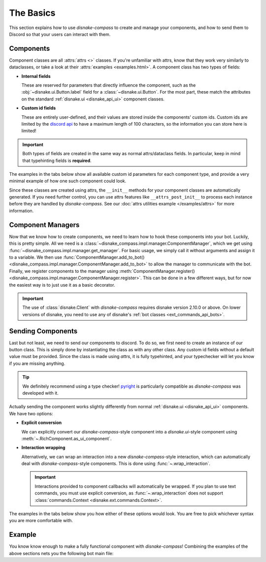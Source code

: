 The Basics
==========

This section explains how to use `disnake-compass` to create and manage your components, and how to send them to Discord so that your users can interact with them.

Components
----------

Component classes are all :attrs:`attrs <>` classes. If you're unfamiliar with attrs, know that they work very similarly to dataclasses, or take a look at their :attrs:`examples <examples.html>`.
A component class has two types of fields:

- **Internal fields**

  These are reserved for parameters that directly influence the component, such as the :obj:`~disnake.ui.Button.label` field for a :class:`~disnake.ui.Button`.
  For the most part, these match the attributes on the standard :ref:`disnake.ui <disnake_api_ui>` component classes.

- **Custom id fields**

  These are entirely user-defined, and their values are stored inside the components' custom ids.
  Custom ids are limited by the `discord api <https://discord.com/developers/docs/interactions/message-components#custom-id>`_ to have a maximum length of 100 characters, so the information you can store here is limited!

.. important::
    Both types of fields are created in the same way as normal attrs/dataclass fields. In particular, keep in mind that typehinting fields is **required**.

The examples in the tabs below show all available custom id parameters for each component type, and provide a very minimal example of how one such component could look.

.. tab:: Button

    The `disnake-compass`-equivalent of a :class:`disnake.ui.Button`.

    .. code-block:: py
        :linenos:

        class MyButton(disnake_compass.RichButton):
            # All valid internal fields:
            label: str = "My button"
            style: disnake.ButtonStyle = disnake.ButtonStyle.primary
            emoji: str = "\N{WHITE HEAVY CHECK MARK}"
            disabled: bool = False

            # Custom id fields:
            foo: int      # field without default
            bar: int = 3  # field with default

            # A callback is required:
            async def callback(self, inter: disnake.MessageInteraction):
                await inter.response.send_message("Click!")

    .. important::
        Since callbacks are required and URL-buttons cannot have a callback, disnake-compass does *not* support the :obj:`url <disnake.ui.Button.url>` attribute.

.. tab:: String Select

    The `disnake-compass`-equivalent of a :class:`disnake.ui.StringSelect`.

    .. code-block:: py
        :linenos:

        class MyButton(disnake_compass.RichStringSelect):
            # All valid internal fields:
            placeholder: str = "My string select"
            min_values: int = 1
            max_values: int = 2
            disabled: bool = False
            options: List[disnake.SelectOption] = [
                disnake.SelectOption(label="foo", value=1),
                disnake.SelectOption(label="bar", value=2),
            ]

            # Custom id fields:
            foo: int      # field without default
            bar: int = 3  # field with default

            # A callback is required:
            async def callback(self, inter: disnake.MessageInteraction):
                await inter.response.send_message("Click!")

.. tab:: User Select

    The `disnake-compass`-equivalent of a :class:`disnake.ui.UserSelect`.

    .. code-block:: py
        :linenos:

        class MyButton(disnake_compass.RichUserSelect):
            # All valid internal fields:
            placeholder: str = "My user select"
            min_values: int = 1
            max_values: int = 2
            disabled: bool = False

            # Custom id fields:
            foo: int      # field without default
            bar: int = 3  # field with default

            # A callback is required:
            async def callback(self, inter: disnake.MessageInteraction):
                await inter.response.send_message("Click!")

.. tab:: Role Select

    The `disnake-compass`-equivalent of a :class:`disnake.ui.RoleSelect`.

    .. code-block:: py
        :linenos:

        class MyButton(disnake_compass.RichRoleSelect):
            # All valid internal fields:
            placeholder: str = "My role select"
            min_values: int = 1
            max_values: int = 2
            disabled: bool = False

            # Custom id fields:
            foo: int      # field without default
            bar: int = 3  # field with default

            # A callback is required:
            async def callback(self, inter: disnake.MessageInteraction):
                await inter.response.send_message("Click!")

.. tab:: Channel Select

    The `disnake-compass`-equivalent of a :class:`disnake.ui.ChannelSelect`.

    .. code-block:: py
        :linenos:

        class MyButton(disnake_compass.RichChannelSelect):
            # All valid internal fields:
            placeholder: str = "My channel select"
            min_values: int = 1
            max_values: int = 2
            disabled: bool = False

            # Custom id fields:
            foo: int      # field without default
            bar: int = 3  # field with default

            # A callback is required:
            async def callback(self, inter: disnake.MessageInteraction):
                await inter.response.send_message("Click!")

.. tab:: Mentionable Select

    The `disnake-compass`-equivalent of a :class:`disnake.ui.MentionableSelect`.

    .. code-block:: py
        :linenos:

        class MyButton(disnake_compass.RichMentionableSelect):
            # All valid internal fields:
            placeholder: str = "My mentionable select"
            min_values: int = 1
            max_values: int = 2
            disabled: bool = False

            # Custom id fields:
            foo: int      # field without default
            bar: int = 3  # field with default

            # A callback is required:
            async def callback(self, inter: disnake.MessageInteraction):
                await inter.response.send_message("Click!")

Since these classes are created using attrs, the ``__init__`` methods for your component classes are automatically generated. If you need further control, you can use attrs features like ``__attrs_post_init__`` to process each instance before they are handled by `disnake-compass`. See our :doc:`attrs utilities example </examples/attrs>` for more information.


Component Managers
------------------

Now that we know how to create components, we need to learn how to hook these components into your bot. Luckily, this is pretty simple.
All we need is a :class:`~disnake_compass.impl.manager.ComponentManager`, which we get using :func:`~disnake_compass.impl.manager.get_manager`.
For basic usage, we simply call it without arguments and assign it to a variable.
We then use :func:`ComponentManager.add_to_bot() <disnake_compass.impl.manager.ComponentManager.add_to_bot>` to allow the manager to communicate with the bot.
Finally, we register components to the manager using :meth:`ComponentManager.register() <disnake_compass.impl.manager.ComponentManager.register>`.
This can be done in a few different ways, but for now the easiest way is to just use it as a basic decorator.

.. code-block:: py
    :linenos:

    import disnake
    from disnake.ext import commands
    import disnake_compass

    bot = disnake.Bot(...)
    manager = disnake_compass.get_manager()
    manager.add_to_bot(bot)

    @manager.register
    class MyButton(disnake_compass.RichButton):
        label: str = "My Button"

        foo: int      # field without default
        bar: int = 3  # field with default

        async def callback(self, inter: disnake.MessageInteraction):
            await inter.response.send_message("Click!")

.. important::
    The use of :class:`disnake.Client` with `disnake-compass` requires disnake version 2.10.0 or above. On lower versions of disnake, you need to use any of disnake's :ref:`bot classes <ext_commands_api_bots>`.


Sending Components
------------------

Last but not least, we need to send our components to discord. To do so, we first need to create an instance of our button class. This is simply done by instantiating the class as with any other class. Any custom id fields without a default value must be provided. Since the class is made using `attrs`, it is fully typehinted, and your typechecker will let you know if you are missing anything.

.. tip::
    We definitely recommend using a type checker! `pyright <https://pypi.org/project/pyright>`_ is particularly compatible as `disnake-compass` was developed with it.

Actually sending the component works slightly differently from normal :ref:`disnake.ui <disnake_api_ui>` components. We have two options:

- **Explicit conversion**

  We can explicitly convert our `disnake-compass`-style component into a `disnake.ui`-style component using :meth:`~.RichComponent.as_ui_component`.

- **Interaction wrapping**

  Alternatively, we can wrap an interaction into a new `disnake-compass`-style interaction, which can automatically deal with `disnake-compass`-style components. This is done using :func:`~.wrap_interaction`.

  .. important::
    Interactions provided to component callbacks will automatically be wrapped. If you plan to use text commands, you must use explicit conversion, as :func:`~.wrap_interaction` does not support :class:`commands.Context <disnake.ext.commands.Context>`.

The examples in the tabs below show you how either of these options would look. You are free to pick whichever syntax you are more comfortable with.

.. tab:: Explicit conversion

    .. code-block:: py
        :linenos:

        class MyButton(disnake_compass.RichButton):
            label = "My button"

            foo: int      # field without default
            bar: int = 3  # field with default

            async def callback(self, inter: disnake.MessageInteraction):
                new_button = await self.as_ui_component()
                await inter.response.send_message("Click!", components=new_button)


        @commands.slash_command()
        async def my_command(inter: disnake.MessageInteraction):
            button = MyButton(foo=1)
            ui_button = await button.as_ui_component()
            await inter.response.send_message(components=ui_button)

.. tab:: Interaction wrapping

    .. code-block:: py
        :linenos:

        class MyButton(disnake_compass.RichButton):
            label = "My button"

            foo: int      # field without default
            bar: int = 3  # field with default

            async def callback(self, inter: disnake_compass.MessageInteraction):
                await inter.response.send_message("Click!", components=self)


        @commands.slash_command()
        async def my_command(inter: disnake.MessageInteraction):
            wrapped = disnake_compass.wrap_interaction(inter)
            button = MyButton(foo=1)
            await inter.response.send_message(components=button)

    .. note::
        The interaction in the button callback is now typehinted as a :class:`disnake_compass.MessageInteraction <.MessageInteraction>` as opposed to a :class:`disnake.MessageInteraction`. This is only relevant for type-checking purposes.


.. _quickstart_basics_example:

Example
-------

You know know enough to make a fully functional component with `disnake-compass`! Combining the examples of the above sections nets you the following bot main file:

.. code-block:: py
    :linenos:

    import disnake
    from disnake.ext import commands
    import disnake_compass

    bot = disnake.Bot(...)
    manager = disnake_compass.get_manager()
    manager.add_to_bot(bot)

    @manager.register
    class MyButton(disnake_compass.RichButton):
        label: str = "My button"

        foo: int      # field without default
        bar: int = 3  # field with default

        async def callback(self, inter: disnake.MessageInteraction):
            await inter.response.send_message("Click!", components=self)


    @commands.slash_command()
    async def my_command(inter: disnake.MessageInteraction):
        wrapped = disnake_compass.wrap_interaction(inter)
        button = MyButton(foo=1)
        await inter.response.send_message(components=button)

    bot.run(...)
